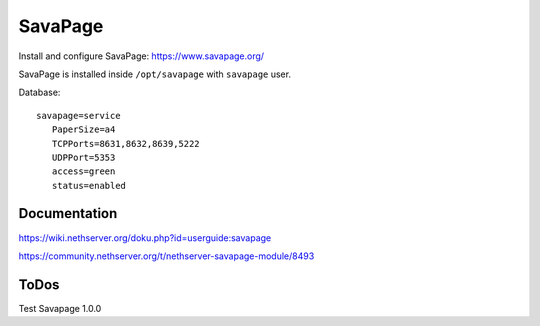 ========
SavaPage
========

Install and configure SavaPage: https://www.savapage.org/

SavaPage is installed inside ``/opt/savapage`` with ``savapage`` user.

Database: ::

 savapage=service
    PaperSize=a4
    TCPPorts=8631,8632,8639,5222
    UDPPort=5353
    access=green
    status=enabled

Documentation
=============

https://wiki.nethserver.org/doku.php?id=userguide:savapage

https://community.nethserver.org/t/nethserver-savapage-module/8493

ToDos
=====

Test Savapage 1.0.0
